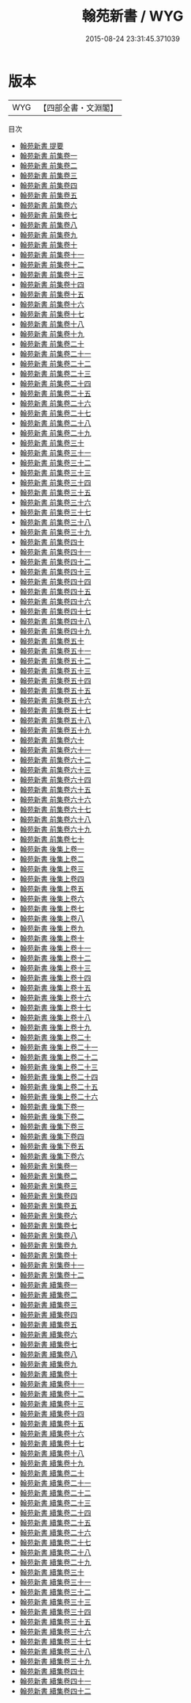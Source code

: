 #+TITLE: 翰苑新書 / WYG
#+DATE: 2015-08-24 23:31:45.371039
* 版本
 |       WYG|【四部全書・文淵閣】|
目次
 - [[file:KR3k0038_000.txt::000-1a][翰苑新書 提要]]
 - [[file:KR3k0038_001.txt::001-1a][翰苑新書 前集卷一]]
 - [[file:KR3k0038_002.txt::002-1a][翰苑新書 前集卷二]]
 - [[file:KR3k0038_003.txt::003-1a][翰苑新書 前集卷三]]
 - [[file:KR3k0038_004.txt::004-1a][翰苑新書 前集卷四]]
 - [[file:KR3k0038_005.txt::005-1a][翰苑新書 前集卷五]]
 - [[file:KR3k0038_006.txt::006-1a][翰苑新書 前集卷六]]
 - [[file:KR3k0038_007.txt::007-1a][翰苑新書 前集卷七]]
 - [[file:KR3k0038_008.txt::008-1a][翰苑新書 前集卷八]]
 - [[file:KR3k0038_009.txt::009-1a][翰苑新書 前集卷九]]
 - [[file:KR3k0038_010.txt::010-1a][翰苑新書 前集卷十]]
 - [[file:KR3k0038_011.txt::011-1a][翰苑新書 前集卷十一]]
 - [[file:KR3k0038_012.txt::012-1a][翰苑新書 前集卷十二]]
 - [[file:KR3k0038_013.txt::013-1a][翰苑新書 前集卷十三]]
 - [[file:KR3k0038_014.txt::014-1a][翰苑新書 前集卷十四]]
 - [[file:KR3k0038_015.txt::015-1a][翰苑新書 前集卷十五]]
 - [[file:KR3k0038_016.txt::016-1a][翰苑新書 前集卷十六]]
 - [[file:KR3k0038_017.txt::017-1a][翰苑新書 前集卷十七]]
 - [[file:KR3k0038_018.txt::018-1a][翰苑新書 前集卷十八]]
 - [[file:KR3k0038_019.txt::019-1a][翰苑新書 前集卷十九]]
 - [[file:KR3k0038_020.txt::020-1a][翰苑新書 前集卷二十]]
 - [[file:KR3k0038_021.txt::021-1a][翰苑新書 前集卷二十一]]
 - [[file:KR3k0038_022.txt::022-1a][翰苑新書 前集卷二十二]]
 - [[file:KR3k0038_023.txt::023-1a][翰苑新書 前集卷二十三]]
 - [[file:KR3k0038_024.txt::024-1a][翰苑新書 前集卷二十四]]
 - [[file:KR3k0038_025.txt::025-1a][翰苑新書 前集卷二十五]]
 - [[file:KR3k0038_026.txt::026-1a][翰苑新書 前集卷二十六]]
 - [[file:KR3k0038_027.txt::027-1a][翰苑新書 前集卷二十七]]
 - [[file:KR3k0038_028.txt::028-1a][翰苑新書 前集卷二十八]]
 - [[file:KR3k0038_029.txt::029-1a][翰苑新書 前集卷二十九]]
 - [[file:KR3k0038_030.txt::030-1a][翰苑新書 前集卷三十]]
 - [[file:KR3k0038_031.txt::031-1a][翰苑新書 前集卷三十一]]
 - [[file:KR3k0038_032.txt::032-1a][翰苑新書 前集卷三十二]]
 - [[file:KR3k0038_033.txt::033-1a][翰苑新書 前集卷三十三]]
 - [[file:KR3k0038_034.txt::034-1a][翰苑新書 前集卷三十四]]
 - [[file:KR3k0038_035.txt::035-1a][翰苑新書 前集卷三十五]]
 - [[file:KR3k0038_036.txt::036-1a][翰苑新書 前集卷三十六]]
 - [[file:KR3k0038_037.txt::037-1a][翰苑新書 前集卷三十七]]
 - [[file:KR3k0038_038.txt::038-1a][翰苑新書 前集卷三十八]]
 - [[file:KR3k0038_039.txt::039-1a][翰苑新書 前集卷三十九]]
 - [[file:KR3k0038_040.txt::040-1a][翰苑新書 前集卷四十]]
 - [[file:KR3k0038_041.txt::041-1a][翰苑新書 前集卷四十一]]
 - [[file:KR3k0038_042.txt::042-1a][翰苑新書 前集卷四十二]]
 - [[file:KR3k0038_043.txt::043-1a][翰苑新書 前集卷四十三]]
 - [[file:KR3k0038_044.txt::044-1a][翰苑新書 前集卷四十四]]
 - [[file:KR3k0038_045.txt::045-1a][翰苑新書 前集卷四十五]]
 - [[file:KR3k0038_046.txt::046-1a][翰苑新書 前集卷四十六]]
 - [[file:KR3k0038_047.txt::047-1a][翰苑新書 前集卷四十七]]
 - [[file:KR3k0038_048.txt::048-1a][翰苑新書 前集卷四十八]]
 - [[file:KR3k0038_049.txt::049-1a][翰苑新書 前集卷四十九]]
 - [[file:KR3k0038_050.txt::050-1a][翰苑新書 前集卷五十]]
 - [[file:KR3k0038_051.txt::051-1a][翰苑新書 前集卷五十一]]
 - [[file:KR3k0038_052.txt::052-1a][翰苑新書 前集卷五十二]]
 - [[file:KR3k0038_053.txt::053-1a][翰苑新書 前集卷五十三]]
 - [[file:KR3k0038_054.txt::054-1a][翰苑新書 前集卷五十四]]
 - [[file:KR3k0038_055.txt::055-1a][翰苑新書 前集卷五十五]]
 - [[file:KR3k0038_056.txt::056-1a][翰苑新書 前集卷五十六]]
 - [[file:KR3k0038_057.txt::057-1a][翰苑新書 前集卷五十七]]
 - [[file:KR3k0038_058.txt::058-1a][翰苑新書 前集卷五十八]]
 - [[file:KR3k0038_059.txt::059-1a][翰苑新書 前集卷五十九]]
 - [[file:KR3k0038_060.txt::060-1a][翰苑新書 前集卷六十]]
 - [[file:KR3k0038_061.txt::061-1a][翰苑新書 前集卷六十一]]
 - [[file:KR3k0038_062.txt::062-1a][翰苑新書 前集卷六十二]]
 - [[file:KR3k0038_063.txt::063-1a][翰苑新書 前集卷六十三]]
 - [[file:KR3k0038_064.txt::064-1a][翰苑新書 前集卷六十四]]
 - [[file:KR3k0038_065.txt::065-1a][翰苑新書 前集卷六十五]]
 - [[file:KR3k0038_066.txt::066-1a][翰苑新書 前集卷六十六]]
 - [[file:KR3k0038_067.txt::067-1a][翰苑新書 前集卷六十七]]
 - [[file:KR3k0038_068.txt::068-1a][翰苑新書 前集卷六十八]]
 - [[file:KR3k0038_069.txt::069-1a][翰苑新書 前集卷六十九]]
 - [[file:KR3k0038_070.txt::070-1a][翰苑新書 前集卷七十]]
 - [[file:KR3k0038_071.txt::071-1a][翰苑新書 後集上卷一]]
 - [[file:KR3k0038_072.txt::072-1a][翰苑新書 後集上卷二]]
 - [[file:KR3k0038_073.txt::073-1a][翰苑新書 後集上卷三]]
 - [[file:KR3k0038_074.txt::074-1a][翰苑新書 後集上卷四]]
 - [[file:KR3k0038_075.txt::075-1a][翰苑新書 後集上卷五]]
 - [[file:KR3k0038_076.txt::076-1a][翰苑新書 後集上卷六]]
 - [[file:KR3k0038_077.txt::077-1a][翰苑新書 後集上卷七]]
 - [[file:KR3k0038_078.txt::078-1a][翰苑新書 後集上卷八]]
 - [[file:KR3k0038_079.txt::079-1a][翰苑新書 後集上卷九]]
 - [[file:KR3k0038_080.txt::080-1a][翰苑新書 後集上卷十]]
 - [[file:KR3k0038_081.txt::081-1a][翰苑新書 後集上卷十一]]
 - [[file:KR3k0038_082.txt::082-1a][翰苑新書 後集上卷十二]]
 - [[file:KR3k0038_083.txt::083-1a][翰苑新書 後集上卷十三]]
 - [[file:KR3k0038_084.txt::084-1a][翰苑新書 後集上卷十四]]
 - [[file:KR3k0038_085.txt::085-1a][翰苑新書 後集上卷十五]]
 - [[file:KR3k0038_086.txt::086-1a][翰苑新書 後集上卷十六]]
 - [[file:KR3k0038_087.txt::087-1a][翰苑新書 後集上卷十七]]
 - [[file:KR3k0038_088.txt::088-1a][翰苑新書 後集上卷十八]]
 - [[file:KR3k0038_089.txt::089-1a][翰苑新書 後集上卷十九]]
 - [[file:KR3k0038_090.txt::090-1a][翰苑新書 後集上卷二十]]
 - [[file:KR3k0038_091.txt::091-1a][翰苑新書 後集上卷二十一]]
 - [[file:KR3k0038_092.txt::092-1a][翰苑新書 後集上卷二十二]]
 - [[file:KR3k0038_093.txt::093-1a][翰苑新書 後集上卷二十三]]
 - [[file:KR3k0038_094.txt::094-1a][翰苑新書 後集上卷二十四]]
 - [[file:KR3k0038_095.txt::095-1a][翰苑新書 後集上卷二十五]]
 - [[file:KR3k0038_096.txt::096-1a][翰苑新書 後集上卷二十六]]
 - [[file:KR3k0038_097.txt::097-1a][翰苑新書 後集下卷一]]
 - [[file:KR3k0038_098.txt::098-1a][翰苑新書 後集下卷二]]
 - [[file:KR3k0038_099.txt::099-1a][翰苑新書 後集下卷三]]
 - [[file:KR3k0038_100.txt::100-1a][翰苑新書 後集下卷四]]
 - [[file:KR3k0038_101.txt::101-1a][翰苑新書 後集下卷五]]
 - [[file:KR3k0038_102.txt::102-1a][翰苑新書 後集下卷六]]
 - [[file:KR3k0038_103.txt::103-1a][翰苑新書 别集卷一]]
 - [[file:KR3k0038_104.txt::104-1a][翰苑新書 别集卷二]]
 - [[file:KR3k0038_105.txt::105-1a][翰苑新書 别集卷三]]
 - [[file:KR3k0038_106.txt::106-1a][翰苑新書 别集卷四]]
 - [[file:KR3k0038_107.txt::107-1a][翰苑新書 别集卷五]]
 - [[file:KR3k0038_108.txt::108-1a][翰苑新書 别集卷六]]
 - [[file:KR3k0038_109.txt::109-1a][翰苑新書 别集卷七]]
 - [[file:KR3k0038_110.txt::110-1a][翰苑新書 别集卷八]]
 - [[file:KR3k0038_111.txt::111-1a][翰苑新書 别集卷九]]
 - [[file:KR3k0038_112.txt::112-1a][翰苑新書 别集卷十]]
 - [[file:KR3k0038_113.txt::113-1a][翰苑新書 别集卷十一]]
 - [[file:KR3k0038_114.txt::114-1a][翰苑新書 别集卷十二]]
 - [[file:KR3k0038_115.txt::115-1a][翰苑新書 續集卷一]]
 - [[file:KR3k0038_116.txt::116-1a][翰苑新書 續集卷二]]
 - [[file:KR3k0038_117.txt::117-1a][翰苑新書 續集卷三]]
 - [[file:KR3k0038_118.txt::118-1a][翰苑新書 續集卷四]]
 - [[file:KR3k0038_119.txt::119-1a][翰苑新書 續集卷五]]
 - [[file:KR3k0038_120.txt::120-1a][翰苑新書 續集卷六]]
 - [[file:KR3k0038_121.txt::121-1a][翰苑新書 續集卷七]]
 - [[file:KR3k0038_122.txt::122-1a][翰苑新書 續集卷八]]
 - [[file:KR3k0038_123.txt::123-1a][翰苑新書 續集卷九]]
 - [[file:KR3k0038_124.txt::124-1a][翰苑新書 續集卷十]]
 - [[file:KR3k0038_125.txt::125-1a][翰苑新書 續集卷十一]]
 - [[file:KR3k0038_126.txt::126-1a][翰苑新書 續集卷十二]]
 - [[file:KR3k0038_127.txt::127-1a][翰苑新書 續集卷十三]]
 - [[file:KR3k0038_128.txt::128-1a][翰苑新書 續集卷十四]]
 - [[file:KR3k0038_129.txt::129-1a][翰苑新書 續集卷十五]]
 - [[file:KR3k0038_130.txt::130-1a][翰苑新書 續集卷十六]]
 - [[file:KR3k0038_131.txt::131-1a][翰苑新書 續集卷十七]]
 - [[file:KR3k0038_132.txt::132-1a][翰苑新書 續集卷十八]]
 - [[file:KR3k0038_133.txt::133-1a][翰苑新書 續集卷十九]]
 - [[file:KR3k0038_134.txt::134-1a][翰苑新書 續集卷二十]]
 - [[file:KR3k0038_135.txt::135-1a][翰苑新書 續集卷二十一]]
 - [[file:KR3k0038_136.txt::136-1a][翰苑新書 續集卷二十二]]
 - [[file:KR3k0038_137.txt::137-1a][翰苑新書 續集卷二十三]]
 - [[file:KR3k0038_138.txt::138-1a][翰苑新書 續集卷二十四]]
 - [[file:KR3k0038_139.txt::139-1a][翰苑新書 續集卷二十五]]
 - [[file:KR3k0038_140.txt::140-1a][翰苑新書 續集卷二十六]]
 - [[file:KR3k0038_141.txt::141-1a][翰苑新書 續集卷二十七]]
 - [[file:KR3k0038_142.txt::142-1a][翰苑新書 續集卷二十八]]
 - [[file:KR3k0038_143.txt::143-1a][翰苑新書 續集卷二十九]]
 - [[file:KR3k0038_144.txt::144-1a][翰苑新書 續集卷三十]]
 - [[file:KR3k0038_145.txt::145-1a][翰苑新書 續集卷三十一]]
 - [[file:KR3k0038_146.txt::146-1a][翰苑新書 續集卷三十二]]
 - [[file:KR3k0038_147.txt::147-1a][翰苑新書 續集卷三十三]]
 - [[file:KR3k0038_148.txt::148-1a][翰苑新書 續集卷三十四]]
 - [[file:KR3k0038_149.txt::149-1a][翰苑新書 續集卷三十五]]
 - [[file:KR3k0038_150.txt::150-1a][翰苑新書 續集卷三十六]]
 - [[file:KR3k0038_151.txt::151-1a][翰苑新書 續集卷三十七]]
 - [[file:KR3k0038_152.txt::152-1a][翰苑新書 續集卷三十八]]
 - [[file:KR3k0038_153.txt::153-1a][翰苑新書 續集卷三十九]]
 - [[file:KR3k0038_154.txt::154-1a][翰苑新書 續集卷四十]]
 - [[file:KR3k0038_155.txt::155-1a][翰苑新書 續集卷四十一]]
 - [[file:KR3k0038_156.txt::156-1a][翰苑新書 續集卷四十二]]
